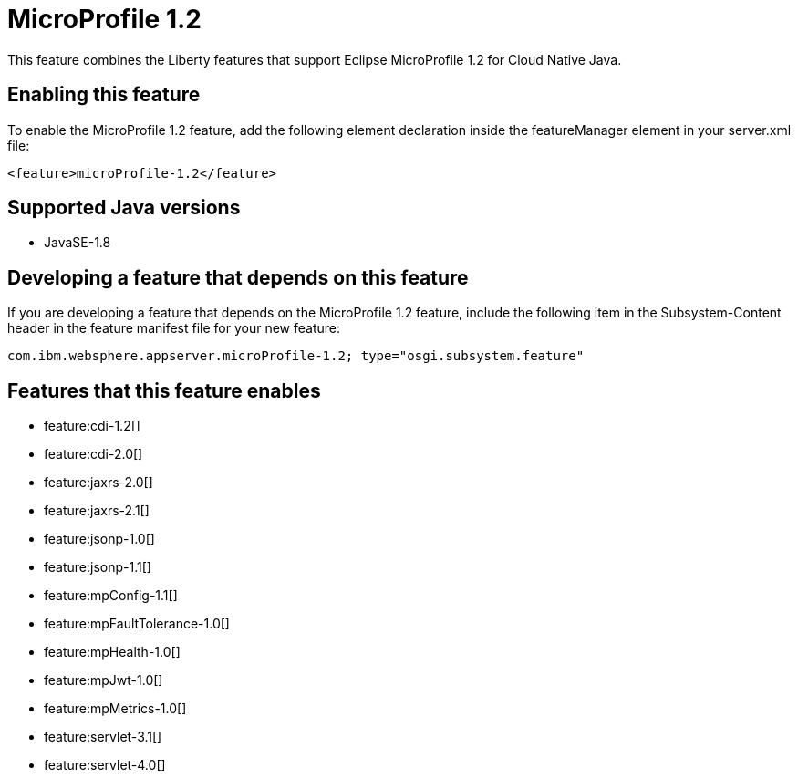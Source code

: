 = MicroProfile 1.2
:stylesheet: ../feature.css
:linkcss: 
:page-layout: feature
:nofooter: 

This feature combines the Liberty features that support Eclipse MicroProfile 1.2 for Cloud Native Java.

== Enabling this feature
To enable the MicroProfile 1.2 feature, add the following element declaration inside the featureManager element in your server.xml file:


----
<feature>microProfile-1.2</feature>
----

== Supported Java versions

* JavaSE-1.8

== Developing a feature that depends on this feature
If you are developing a feature that depends on the MicroProfile 1.2 feature, include the following item in the Subsystem-Content header in the feature manifest file for your new feature:


[source,]
----
com.ibm.websphere.appserver.microProfile-1.2; type="osgi.subsystem.feature"
----

== Features that this feature enables
* feature:cdi-1.2[]
* feature:cdi-2.0[]
* feature:jaxrs-2.0[]
* feature:jaxrs-2.1[]
* feature:jsonp-1.0[]
* feature:jsonp-1.1[]
* feature:mpConfig-1.1[]
* feature:mpFaultTolerance-1.0[]
* feature:mpHealth-1.0[]
* feature:mpJwt-1.0[]
* feature:mpMetrics-1.0[]
* feature:servlet-3.1[]
* feature:servlet-4.0[]
